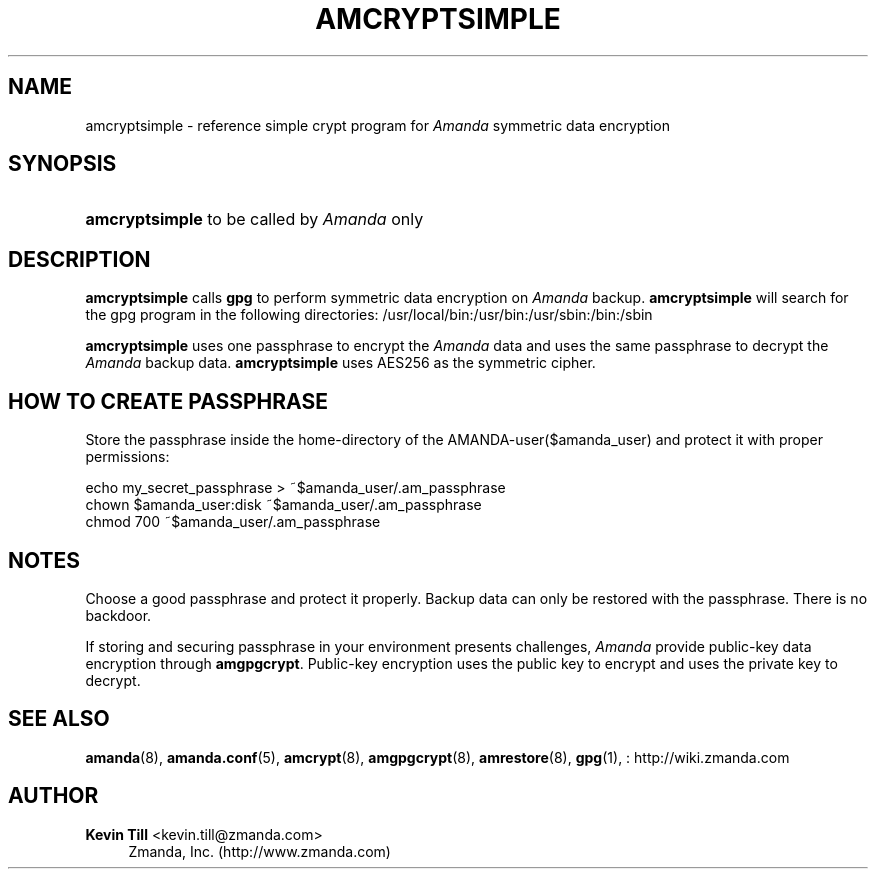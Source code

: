 '\" t
.\"     Title: amcryptsimple
.\"    Author: Kevin Till <kevin.till@zmanda.com>
.\" Generator: DocBook XSL Stylesheets vsnapshot_8273 <http://docbook.sf.net/>
.\"      Date: 11/05/2009
.\"    Manual: System Administration Commands
.\"    Source: Amanda 2.6.1p2
.\"  Language: English
.\"
.TH "AMCRYPTSIMPLE" "8" "11/05/2009" "Amanda 2\&.6\&.1p2" "System Administration Commands"
.\" -----------------------------------------------------------------
.\" * set default formatting
.\" -----------------------------------------------------------------
.\" disable hyphenation
.nh
.\" disable justification (adjust text to left margin only)
.ad l
.\" -----------------------------------------------------------------
.\" * MAIN CONTENT STARTS HERE *
.\" -----------------------------------------------------------------
.SH "NAME"
amcryptsimple \- reference simple crypt program for \fIAmanda\fR symmetric data encryption
.SH "SYNOPSIS"
.HP \w'\fBamcryptsimple\fR\ 'u
\fBamcryptsimple\fR  to be called by \fIAmanda\fR only 
.SH "DESCRIPTION"
.PP

\fBamcryptsimple\fR
calls
\fBgpg\fR
to perform symmetric data encryption on
\fIAmanda\fR
backup\&.
\fBamcryptsimple\fR
will search for the gpg program in the following directories: /usr/local/bin:/usr/bin:/usr/sbin:/bin:/sbin
.PP

\fBamcryptsimple\fR
uses one passphrase to encrypt the
\fIAmanda\fR
data and uses the same passphrase to decrypt the
\fIAmanda\fR
backup data\&.
\fBamcryptsimple\fR
uses AES256 as the symmetric cipher\&.
.SH "HOW TO CREATE PASSPHRASE"


Store  the  passphrase  inside the home\-directory of the AMANDA\-user($amanda_user) and protect it with proper permissions:

   echo my_secret_passphrase > ~$amanda_user/\&.am_passphrase
   chown $amanda_user:disk ~$amanda_user/\&.am_passphrase
   chmod 700 ~$amanda_user/\&.am_passphrase
.SH "NOTES"
.PP
Choose a good passphrase and protect it properly\&. Backup data can only be restored with the passphrase\&. There is no backdoor\&.
.PP
If storing and securing passphrase in your environment presents challenges,
\fIAmanda\fR
provide public\-key data encryption through
\fBamgpgcrypt\fR\&. Public\-key encryption uses the public key to encrypt and uses the private key to decrypt\&.
.SH "SEE ALSO"
.PP
\fBamanda\fR(8),
\fBamanda.conf\fR(5),
\fBamcrypt\fR(8),
\fBamgpgcrypt\fR(8),
\fBamrestore\fR(8),
\fBgpg\fR(1),
: http://wiki.zmanda.com
.SH "AUTHOR"
.PP
\fBKevin Till\fR <\&kevin\&.till@zmanda\&.com\&>
.RS 4
Zmanda, Inc\&. (http://www\&.zmanda\&.com)
.RE
